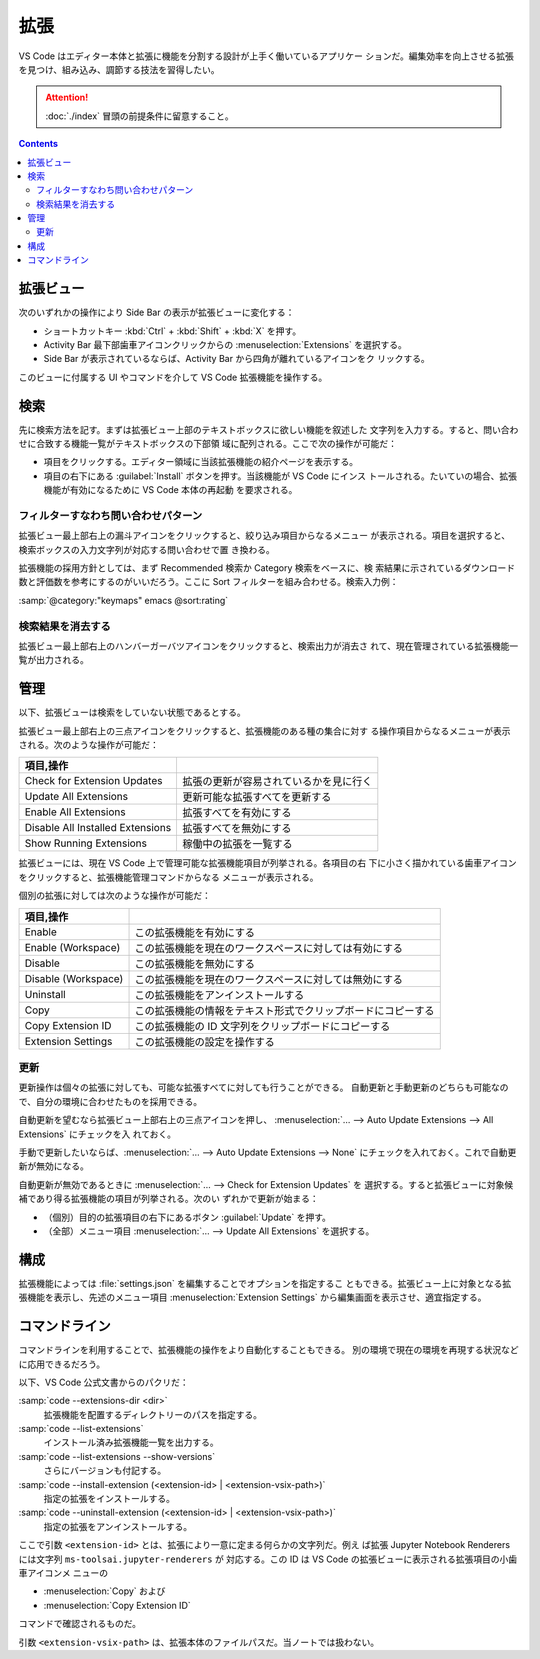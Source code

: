 ======================================================================
拡張
======================================================================

VS Code はエディター本体と拡張に機能を分割する設計が上手く働いているアプリケー
ションだ。編集効率を向上させる拡張を見つけ、組み込み、調節する技法を習得したい。

.. attention::

   :doc:`./index` 冒頭の前提条件に留意すること。

.. contents::

拡張ビュー
======================================================================

次のいずれかの操作により Side Bar の表示が拡張ビューに変化する：

* ショートカットキー :kbd:`Ctrl` + :kbd:`Shift` + :kbd:`X` を押す。
* Activity Bar 最下部歯車アイコンクリックからの :menuselection:`Extensions` を選択する。
* Side Bar が表示されているならば、Activity Bar から四角が離れているアイコンをク
  リックする。

このビューに付属する UI やコマンドを介して VS Code 拡張機能を操作する。

検索
======================================================================

先に検索方法を記す。まずは拡張ビュー上部のテキストボックスに欲しい機能を叙述した
文字列を入力する。すると、問い合わせに合致する機能一覧がテキストボックスの下部領
域に配列される。ここで次の操作が可能だ：

* 項目をクリックする。エディター領域に当該拡張機能の紹介ページを表示する。
* 項目の右下にある :guilabel:`Install` ボタンを押す。当該機能が VS Code にインス
  トールされる。たいていの場合、拡張機能が有効になるために VS Code 本体の再起動
  を要求される。

フィルターすなわち問い合わせパターン
----------------------------------------------------------------------

拡張ビュー最上部右上の漏斗アイコンをクリックすると、絞り込み項目からなるメニュー
が表示される。項目を選択すると、検索ボックスの入力文字列が対応する問い合わせで置
き換わる。

拡張機能の採用方針としては、まず Recommended 検索か Category 検索をベースに、検
索結果に示されているダウンロード数と評価数を参考にするのがいいだろう。ここに
Sort フィルターを組み合わせる。検索入力例：

| :samp:`@category:"keymaps" emacs @sort:rating`

検索結果を消去する
----------------------------------------------------------------------

拡張ビュー最上部右上のハンバーガーバツアイコンをクリックすると、検索出力が消去さ
れて、現在管理されている拡張機能一覧が出力される。

管理
======================================================================

以下、拡張ビューは検索をしていない状態であるとする。

拡張ビュー最上部右上の三点アイコンをクリックすると、拡張機能のある種の集合に対す
る操作項目からなるメニューが表示される。次のような操作が可能だ：

.. csv-table::
   :delim: @
   :header: 項目,操作

   Check for Extension Updates @ 拡張の更新が容易されているかを見に行く
   Update All Extensions @ 更新可能な拡張すべてを更新する
   Enable All Extensions @ 拡張すべてを有効にする
   Disable All Installed Extensions @ 拡張すべてを無効にする
   Show Running Extensions @ 稼働中の拡張を一覧する

拡張ビューには、現在 VS Code 上で管理可能な拡張機能項目が列挙される。各項目の右
下に小さく描かれている歯車アイコンをクリックすると、拡張機能管理コマンドからなる
メニューが表示される。

個別の拡張に対しては次のような操作が可能だ：

.. csv-table::
   :delim: @
   :header: 項目,操作

   Enable @ この拡張機能を有効にする
   Enable (Workspace) @ この拡張機能を現在のワークスペースに対しては有効にする
   Disable @ この拡張機能を無効にする
   Disable (Workspace) @ この拡張機能を現在のワークスペースに対しては無効にする
   Uninstall @ この拡張機能をアンインストールする
   Copy @ この拡張機能の情報をテキスト形式でクリップボードにコピーする
   Copy Extension ID @ この拡張機能の ID 文字列をクリップボードにコピーする
   Extension Settings @ この拡張機能の設定を操作する

更新
----------------------------------------------------------------------

更新操作は個々の拡張に対しても、可能な拡張すべてに対しても行うことができる。
自動更新と手動更新のどちらも可能なので、自分の環境に合わせたものを採用できる。

自動更新を望むなら拡張ビュー上部右上の三点アイコンを押し、
:menuselection:`… --> Auto Update Extensions --> All Extensions` にチェックを入
れておく。

手動で更新したいならば、:menuselection:`… --> Auto Update Extensions --> None`
にチェックを入れておく。これで自動更新が無効になる。

自動更新が無効であるときに :menuselection:`… --> Check for Extension Updates` を
選択する。すると拡張ビューに対象候補であり得る拡張機能の項目が列挙される。次のい
ずれかで更新が始まる：

* （個別）目的の拡張項目の右下にあるボタン :guilabel:`Update` を押す。
* （全部）メニュー項目 :menuselection:`… --> Update All Extensions` を選択する。

構成
======================================================================

拡張機能によっては :file:`settings.json` を編集することでオプションを指定するこ
ともできる。拡張ビュー上に対象となる拡張機能を表示し、先述のメニュー項目
:menuselection:`Extension Settings` から編集画面を表示させ、適宜指定する。

.. todo:: settings.json の章とリンク

コマンドライン
======================================================================

コマンドラインを利用することで、拡張機能の操作をより自動化することもできる。
別の環境で現在の環境を再現する状況などに応用できるだろう。

以下、VS Code 公式文書からのパクリだ：

:samp:`code --extensions-dir <dir>`
    拡張機能を配置するディレクトリーのパスを指定する。
:samp:`code --list-extensions`
    インストール済み拡張機能一覧を出力する。
:samp:`code --list-extensions --show-versions`
    さらにバージョンも付記する。
:samp:`code --install-extension (<extension-id> | <extension-vsix-path>)`
    指定の拡張をインストールする。
:samp:`code --uninstall-extension (<extension-id> | <extension-vsix-path>)`
    指定の拡張をアンインストールする。

ここで引数 ``<extension-id>`` とは、拡張により一意に定まる何らかの文字列だ。例え
ば拡張 Jupyter Notebook Renderers には文字列 ``ms-toolsai.jupyter-renderers`` が
対応する。この ID は VS Code の拡張ビューに表示される拡張項目の小歯車アイコンメ
ニューの

* :menuselection:`Copy` および
* :menuselection:`Copy Extension ID`

コマンドで確認されるものだ。

引数 ``<extension-vsix-path>`` は、拡張本体のファイルパスだ。当ノートでは扱わない。

.. todo:: コマンドラインの章からリンク
